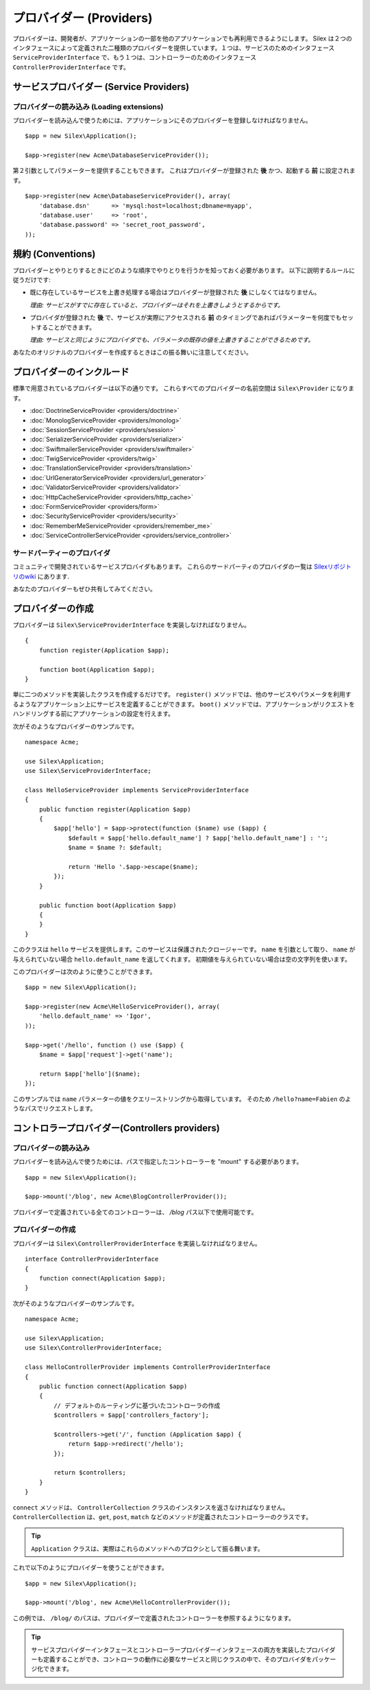 プロバイダー (Providers)
=================================

プロバイダーは、開発者が、アプリケーションの一部を他のアプリケーションでも再利用できるようにします。 Silex は２つのインタフェースによって定義された二種類のプロバイダーを提供しています。１つは、サービスのためのインタフェース ``ServiceProviderInterface`` で、もう１つは、コントローラーのためのインタフェース  ``ControllerProviderInterface`` です。

サービスプロバイダー (Service Providers)
------------------------------------------

プロバイダーの読み込み (Loading extensions)
~~~~~~~~~~~~~~~~~~~~~~~~~~~~~~~~~~~~~~~~~~~

プロバイダーを読み込んで使うためには、アプリケーションにそのプロバイダーを登録しなければなりません。 ::

    $app = new Silex\Application();

    $app->register(new Acme\DatabaseServiceProvider());

第２引数としてパラメーターを提供することもできます。
これはプロバイダーが登録された **後** かつ、起動する **前** に設定されます。 ::

    $app->register(new Acme\DatabaseServiceProvider(), array(
        'database.dsn'      => 'mysql:host=localhost;dbname=myapp',
        'database.user'     => 'root',
        'database.password' => 'secret_root_password',
    ));

規約 (Conventions)
------------------

プロバイダーとやりとりするときにどのような順序でやりとりを行うかを知っておく必要があります。
以下に説明するルールに従うだけです:

* 既に存在しているサービスを上書き処理する場合はプロバイダーが登録された **後** にしなくてはなりません。

  *理由: サービスがすでに存在していると、プロバイダーはそれを上書きしようとするからです。*

* プロバイダが登録された **後** で、サービスが実際にアクセスされる **前** のタイミングであればパラメーターを何度でもセットすることができます。

  *理由: サービスと同じようにプロバイダでも、パラメータの既存の値を上書きすることができるためです。*

あなたのオリジナルのプロバイダーを作成するときはこの振る舞いに注意してください。

プロバイダーのインクルード
---------------------------

標準で用意されているプロバイダーは以下の通りです。
これらすべてのプロバイダーの名前空間は ``Silex\Provider`` になります。

* :doc:`DoctrineServiceProvider <providers/doctrine>`
* :doc:`MonologServiceProvider <providers/monolog>`
* :doc:`SessionServiceProvider <providers/session>`
* :doc:`SerializerServiceProvider <providers/serializer>`
* :doc:`SwiftmailerServiceProvider <providers/swiftmailer>`
* :doc:`TwigServiceProvider <providers/twig>`
* :doc:`TranslationServiceProvider <providers/translation>`
* :doc:`UrlGeneratorServiceProvider <providers/url_generator>`
* :doc:`ValidatorServiceProvider <providers/validator>`
* :doc:`HttpCacheServiceProvider <providers/http_cache>`
* :doc:`FormServiceProvider <providers/form>`
* :doc:`SecurityServiceProvider <providers/security>`
* :doc:`RememberMeServiceProvider <providers/remember_me>`
* :doc:`ServiceControllerServiceProvider <providers/service_controller>`

サードパーティーのプロバイダ
~~~~~~~~~~~~~~~~~~~~~~~~~~~~~~~~~~~~

コミュニティで開発されているサービスプロバイダもあります。
これらのサードパーティのプロバイダの一覧は `Silexリポジトリのwiki <https://github.com/silexphp/Silex/wiki/Third-Party-ServiceProviders>`_ にあります.

あなたのプロバイダーもぜひ共有してみてください。


プロバイダーの作成
----------------------

プロバイダーは ``Silex\ServiceProviderInterface`` を実装しなければなりません。 ::

    {
        function register(Application $app);

        function boot(Application $app);
    }

単に二つのメソッドを実装したクラスを作成するだけです。 ``register()`` 
メソッドでは、他のサービスやパラメータを利用するようなアプリケーション上にサービスを定義することができます。 ``boot()`` メソッドでは、アプリケーションがリクエストをハンドリングする前にアプリケーションの設定を行えます。

次がそのようなプロバイダーのサンプルです。 ::

    namespace Acme;

    use Silex\Application;
    use Silex\ServiceProviderInterface;

    class HelloServiceProvider implements ServiceProviderInterface
    {
        public function register(Application $app)
        {
            $app['hello'] = $app->protect(function ($name) use ($app) {
                $default = $app['hello.default_name'] ? $app['hello.default_name'] : '';
                $name = $name ?: $default;

                return 'Hello '.$app->escape($name);
            });
        }

        public function boot(Application $app)
        {
        }
    }

このクラスは ``hello`` サービスを提供します。このサービスは保護されたクロージャーです。
``name`` を引数として取り、 ``name`` が与えられていない場合 ``hello.default_name`` を返してくれます。
初期値を与えられていない場合は空の文字列を使います。

このプロバイダーは次のように使うことができます。 ::

    $app = new Silex\Application();

    $app->register(new Acme\HelloServiceProvider(), array(
        'hello.default_name' => 'Igor',
    ));

    $app->get('/hello', function () use ($app) {
        $name = $app['request']->get('name');

        return $app['hello']($name);
    });

このサンプルでは ``name`` パラメーターの値をクエリーストリングから取得しています。
そのため ``/hello?name=Fabien`` のようなパスでリクエストします。


.. _controller-providers:

コントロラープロバイダー(Controllers providers)
---------------------------------------------------

プロバイダーの読み込み
~~~~~~~~~~~~~~~~~~~~~~~~~~

プロバイダーを読み込んで使うためには、パスで指定したコントローラーを "mount" する必要があります。 ::

    $app = new Silex\Application();

    $app->mount('/blog', new Acme\BlogControllerProvider());

プロバイダーで定義されている全てのコントローラーは、 `/blog` パス以下で使用可能です。

プロバイダーの作成
~~~~~~~~~~~~~~~~~~~

プロバイダーは ``Silex\ControllerProviderInterface`` を実装しなければなりません。 ::

    interface ControllerProviderInterface
    {
        function connect(Application $app);
    }

次がそのようなプロバイダーのサンプルです。 ::

    namespace Acme;

    use Silex\Application;
    use Silex\ControllerProviderInterface;

    class HelloControllerProvider implements ControllerProviderInterface
    {
        public function connect(Application $app)
        {
            // デフォルトのルーティングに基づいたコントローラの作成
            $controllers = $app['controllers_factory'];

            $controllers->get('/', function (Application $app) {
                return $app->redirect('/hello');
            });

            return $controllers;
        }
    }

``connect`` メソッドは、 ``ControllerCollection`` クラスのインスタンスを返さなければなりません。
``ControllerCollection`` は、``get``, ``post``,  ``match`` などのメソッドが定義されたコントローラーのクラスです。

.. tip::

    ``Application`` クラスは、実際はこれらのメソッドへのプロクシとして振る舞います。

これで以下のようにプロバイダーを使うことができます。 ::

    $app = new Silex\Application();

    $app->mount('/blog', new Acme\HelloControllerProvider());

この例では、 ``/blog/`` のパスは、プロバイダーで定義されたコントローラーを参照するようになります。

.. tip::

    サービスプロバイダーインタフェースとコントローラープロバイダーインタフェースの両方を実装したプロバイダーも定義することができ、コントローラの動作に必要なサービスと同じクラスの中で、そのプロバイダをパッケージ化できます。
